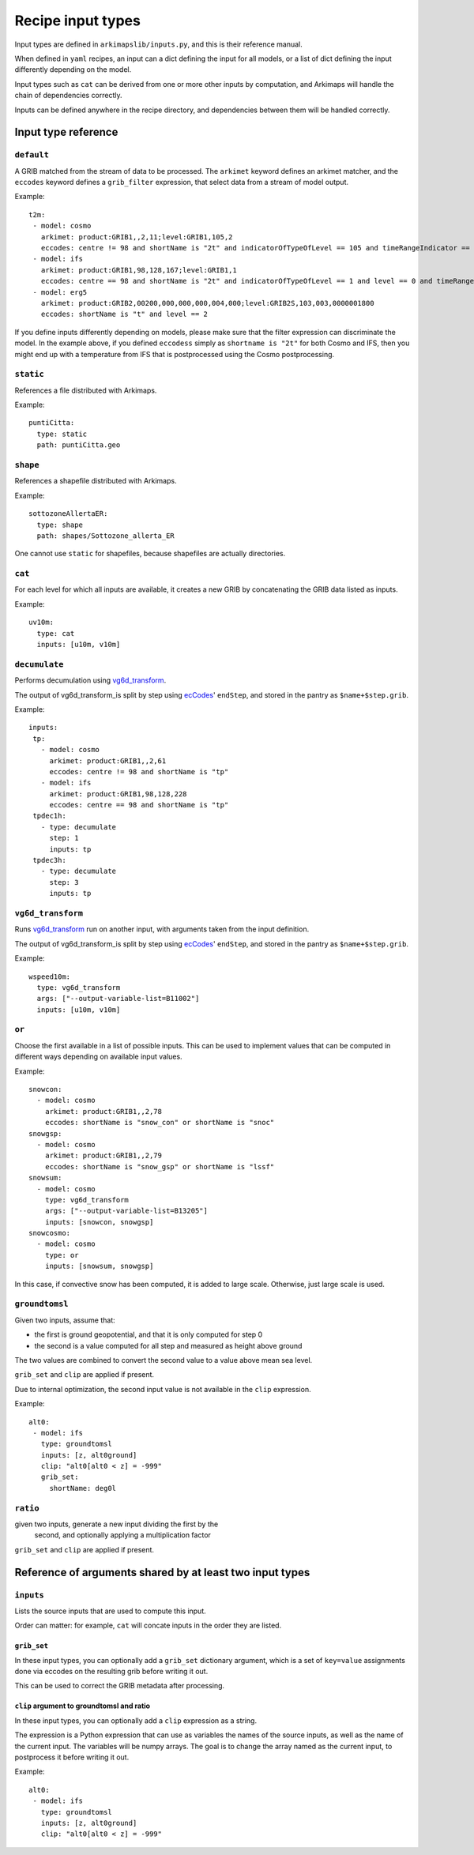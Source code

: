 ==================
Recipe input types
==================

Input types are defined in ``arkimapslib/inputs.py``, and this is their
reference manual.

When defined in ``yaml`` recipes, an input can a dict defining the input for
all models, or a list of dict defining the input differently depending on the
model.

Input types such as ``cat`` can be derived from one or more other inputs by
computation, and Arkimaps will handle the chain of dependencies correctly.

Inputs can be defined anywhere in the recipe directory, and dependencies
between them will be handled correctly.


Input type reference
====================


``default``
-----------

A GRIB matched from the stream of data to be processed. The ``arkimet`` keyword
defines an arkimet matcher, and the ``eccodes`` keyword defines a
``grib_filter`` expression, that select data from a stream of model output.

Example::

 t2m:
  - model: cosmo
    arkimet: product:GRIB1,,2,11;level:GRIB1,105,2
    eccodes: centre != 98 and shortName is "2t" and indicatorOfTypeOfLevel == 105 and timeRangeIndicator == 0 and level == 2
  - model: ifs 
    arkimet: product:GRIB1,98,128,167;level:GRIB1,1
    eccodes: centre == 98 and shortName is "2t" and indicatorOfTypeOfLevel == 1 and level == 0 and timeRangeIndicator == 0
  - model: erg5
    arkimet: product:GRIB2,00200,000,000,000,004,000;level:GRIB2S,103,003,0000001800
    eccodes: shortName is "t" and level == 2

If you define inputs differently depending on models, please make sure that the
filter expression can discriminate the model. In the example above, if you
defined ``eccodess`` simply as ``shortname is "2t"`` for both Cosmo and IFS,
then you might end up with a temperature from IFS that is postprocessed using
the Cosmo postprocessing.


``static``
----------

References a file distributed with Arkimaps.

Example::

  puntiCitta:
    type: static
    path: puntiCitta.geo


``shape``
---------

References a shapefile distributed with Arkimaps.

Example::

  sottozoneAllertaER:
    type: shape
    path: shapes/Sottozone_allerta_ER

One cannot use ``static`` for shapefiles, because shapefiles are actually directories.


``cat``
-------

For each level for which all inputs are available, it creates a new GRIB by
concatenating the GRIB data listed as inputs.

Example::

 uv10m:
   type: cat
   inputs: [u10m, v10m]


``decumulate``
--------------

Performs decumulation using vg6d_transform_.

The output of vg6d_transform_is split by step using ecCodes_' ``endStep``, and
stored in the pantry as ``$name+$step.grib``.

Example::

  inputs:
   tp:
     - model: cosmo
       arkimet: product:GRIB1,,2,61
       eccodes: centre != 98 and shortName is "tp"
     - model: ifs
       arkimet: product:GRIB1,98,128,228
       eccodes: centre == 98 and shortName is "tp"
   tpdec1h:
     - type: decumulate
       step: 1
       inputs: tp
   tpdec3h:
     - type: decumulate
       step: 3
       inputs: tp


``vg6d_transform``
------------------

Runs vg6d_transform_ run on another input, with arguments taken from the input
definition.

The output of vg6d_transform_is split by step using ecCodes_' ``endStep``, and
stored in the pantry as ``$name+$step.grib``.

Example::

 wspeed10m:
   type: vg6d_transform
   args: ["--output-variable-list=B11002"]
   inputs: [u10m, v10m]


``or``
------

Choose the first available in a list of possible inputs. This can be used to
implement values that can be computed in different ways depending on available
input values.

Example::

 snowcon:
   - model: cosmo
     arkimet: product:GRIB1,,2,78
     eccodes: shortName is "snow_con" or shortName is "snoc"
 snowgsp:
   - model: cosmo
     arkimet: product:GRIB1,,2,79
     eccodes: shortName is "snow_gsp" or shortName is "lssf"
 snowsum:
   - model: cosmo
     type: vg6d_transform
     args: ["--output-variable-list=B13205"]
     inputs: [snowcon, snowgsp]
 snowcosmo:
   - model: cosmo
     type: or
     inputs: [snowsum, snowgsp]

In this case, if convective snow has been computed, it is added to large scale.
Otherwise, just large scale is used.


``groundtomsl``
---------------

Given two inputs, assume that:

* the first is ground geopotential, and that it is only computed for step 0
* the second is a value computed for all step and measured as height above
  ground

The two values are combined to convert the second value to a value above mean
sea level.

``grib_set`` and ``clip`` are applied if present.

Due to internal optimization, the second input value is not available in the
``clip`` expression.

Example::

 alt0:
  - model: ifs
    type: groundtomsl
    inputs: [z, alt0ground]                                                
    clip: "alt0[alt0 < z] = -999"
    grib_set:
      shortName: deg0l


``ratio``
---------

given two inputs, generate a new input dividing the first by the
  second, and optionally applying a multiplication factor

``grib_set`` and ``clip`` are applied if present.


Reference of arguments shared by at least two input types
=========================================================

``inputs``
----------

Lists the source inputs that are used to compute this input.

Order can matter: for example, ``cat`` will concate inputs in the order they
are listed.


``grib_set``
~~~~~~~~~~~~

In these input types, you can optionally add a ``grib_set`` dictionary
argument, which is a set of ``key=value`` assignments done via eccodes on the
resulting grib before writing it out.

This can be used to correct the GRIB metadata after processing.


``clip`` argument to groundtomsl and ratio
~~~~~~~~~~~~~~~~~~~~~~~~~~~~~~~~~~~~~~~~~~

In these input types, you can optionally add a ``clip`` expression as a string.

The expression is a Python expression that can use as variables the names of
the source inputs, as well as the name of the current input. The variables will
be numpy arrays. The goal is to change the array named as the current input, to
postprocess it before writing it out.

Example::

 alt0:
  - model: ifs
    type: groundtomsl
    inputs: [z, alt0ground]
    clip: "alt0[alt0 < z] = -999"



.. _shapefile: https://en.wikipedia.org/wiki/Shapefile
.. _vg6d_transform: https://github.com/ARPA-SIMC/libsim
.. _ecCodes: https://confluence.ecmwf.int/display/ECC/ecCodes+Home
